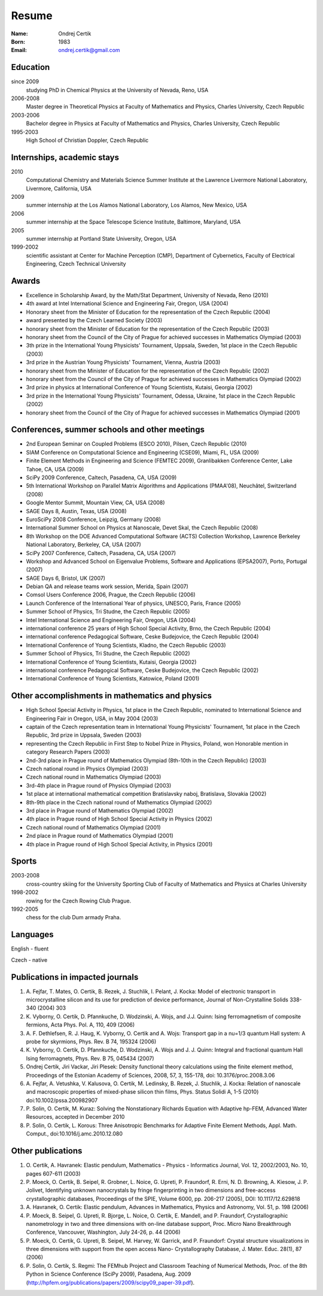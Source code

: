 ======
Resume
======

:Name: Ondrej Certik

:Born: 1983

:Email: ondrej.certik@gmail.com

Education
=========

since 2009
  studying PhD in Chemical Physics at the University of Nevada, Reno, USA

2006-2008
  Master degree in Theoretical Physics at Faculty of Mathematics and Physics,
  Charles University, Czech Republic

2003-2006
  Bachelor degree in Physics at Faculty of Mathematics and Physics,
  Charles University, Czech Republic

1995-2003
  High School of Christian Doppler, Czech Republic

Internships, academic stays
===========================

2010
  Computational Chemistry and Materials Science Summer Institute at the Lawrence Livermore National Laboratory, Livermore, California, USA

2009
  summer internship at the Los Alamos National Laboratory, Los Alamos, New Mexico, USA

2006
  summer internship at the Space Telescope Science Institute, Baltimore, Maryland,
  USA

2005
  summer internship at Portland State University, Oregon, USA

1999-2002
  scientific assistant at Center for Machine Perception (CMP),
  Department of Cybernetics, Faculty of Electrical Engineering,
  Czech Technical University

Awards
======

* Excellence in Scholarship Award, by the Math/Stat Department, University of
  Nevada, Reno (2010)
* 4th award at Intel International Science and Engineering Fair, Oregon, USA
  (2004)
* Honorary sheet from the Minister of Education for the representation
  of the Czech Republic (2004)
* award presented by the Czech Learned Society (2003)
* honorary sheet from the Minister of Education for the representation
  of the Czech Republic (2003)
* honorary sheet from the Council of the City of Prague for achieved
  successes in Mathematics Olympiad (2003)
* 3th prize in the International Young Physicists' Tournament, Uppsala,
  Sweden, 1st place in the Czech Republic (2003)
* 3rd prize in the Austrian Young Physicists' Tournament, Vienna, Austria (2003)
* honorary sheet from the Minister of Education for the representation
  of the Czech Republic (2002)
* honorary sheet from the Council of the City of Prague for achieved
  successes in Mathematics Olympiad (2002)
* 3rd prize in physics at International Conference of Young Scientists,
  Kutaisi, Georgia (2002)
* 3rd prize in the International Young Physicists' Tournament, Odessa,
  Ukraine, 1st place in the Czech Republic (2002)
* honorary sheet from the Council of the City of Prague for achieved
  successes in Mathematics Olympiad (2001)

Conferences, summer schools and other meetings
==============================================

* 2nd European Seminar on Coupled Problems (ESCO 2010), Pilsen, Czech Republic (2010)
* SIAM Conference on Computational Science and Engineering (CSE09), Miami, FL, USA (2009)
* Finite Element Methods in Engineering and Science (FEMTEC 2009), Granlibakken  Conference Center, Lake Tahoe, CA, USA (2009)
* SciPy 2009 Conference, Caltech, Pasadena, CA, USA (2009)
* 5th International Workshop on Parallel Matrix Algorithms and Applications (PMAA'08), Neuchâtel, Switzerland (2008)
* Google Mentor Summit, Mountain View, CA, USA (2008)
* SAGE Days 8, Austin, Texas, USA (2008)
* EuroSciPy 2008 Conference, Leipzig, Germany (2008)
* International Summer School on Physics at Nanoscale, Devet Skal, the Czech Republic (2008)
* 8th Workshop on the DOE Advanced Computational Software (ACTS) Collection Workshop, Lawrence Berkeley National Laboratory, Berkeley, CA, USA (2007)
* SciPy 2007 Conference, Caltech, Pasadena, CA, USA (2007)
* Workshop and Advanced School on Eigenvalue Problems, Software and Applications (EPSA2007), Porto, Portugal (2007)
* SAGE Days 6, Bristol, UK (2007)
* Debian QA and release teams work session, Merida, Spain (2007)
* Comsol Users Conference 2006, Prague, the Czech Republic (2006)
* Launch Conference of the International Year of physics, UNESCO, Paris, France (2005)
* Summer School of Physics, Tri Studne, the Czech Republic (2005)
* Intel International Science and Engineering Fair, Oregon, USA (2004)
* international conference 25 years of High School Special Activity, Brno,
  the Czech Republic (2004)
* international conference Pedagogical Software, Ceske Budejovice,
  the Czech Republic (2004)
* International Conference of Young Scientists, Kladno, the Czech Republic (2003)
* Summer School of Physics, Tri Studne, the Czech Republic (2002)
* International Conference of Young Scientists, Kutaisi, Georgia (2002)
* international conference Pedagogical Software, Ceske Budejovice,
  the Czech Republic (2002)
* International Conference of Young Scientists, Katowice, Poland (2001)

Other accomplishments in mathematics and physics
================================================

* High School Special Activity in Physics, 1st place in the Czech
  Republic, nominated to International Science and
  Engineering Fair in Oregon, USA, in May 2004 (2003)
* captain of the Czech representation team in International Young
  Physicists' Tournament, 1st place in the Czech Republic, 3rd prize in
  Uppsala, Sweden (2003)
* representing the Czech Republic in First Step to Nobel Prize in
  Physics, Poland, won Honorable mention in category Research Papers (2003)
* 2nd-3rd place in Prague round of Mathematics Olympiad (8th-10th in the
  Czech Republic) (2003)
* Czech national round in Physics Olympiad (2003)
* Czech national round in Mathematics Olympiad (2003)
* 3rd-4th place in Prague round of Physics Olympiad (2003)
* 1st place at international mathematical competition Bratislavsky naboj,
  Bratislava, Slovakia (2002)
* 8th-9th place in the Czech national round of Mathematics Olympiad (2002)
* 3rd place in Prague round of Mathematics Olympiad (2002)
* 4th place in Prague round of High School Special Activity in Physics (2002)
* Czech national round of Mathematics Olympiad (2001)
* 2nd place in Prague round of Mathematics Olympiad (2001)
* 4th place in Prague round of High School Special Activity, in Physics (2001)

Sports
======

2003-2008
  cross-country skiing for the University Sporting Club of Faculty of
  Mathematics and Physics at Charles University

1998-2002
  rowing for the Czech Rowing Club Prague.

1992-2005
  chess for the club Dum armady Praha.

Languages
=========

English - fluent

Czech - native

Publications in impacted journals
=================================

#. A. Fejfar, T. Mates, O. Certik, B. Rezek, J. Stuchlik,
   I. Pelant, J. Kocka: Model of electronic transport in
   microcrystalline silicon and its use for prediction of
   device performance, Journal of Non-Crystalline Solids 338-340 (2004) 303

#. K. Vyborny, O. Certik, D. Pfannkuche, D. Wodzinski, A. Wojs, and J.J. Quinn:
   Ising ferromagnetism of composite fermions, Acta Phys. Pol. A, 110, 409
   (2006)

#. A. F. Dethlefsen, R. J. Haug, K. Vyborny, O. Certik and A. Wojs:
   Transport gap in a nu=1/3 quantum Hall system: A probe for skyrmions,
   Phys. Rev. B 74, 195324 (2006)

#. K. Vyborny, O. Certik, D. Pfannkuche, D. Wodzinski, A. Wojs and J. J. Quinn:
   Integral and fractional quantum Hall Ising ferromagnets,
   Phys. Rev. B 75, 045434 (2007)

#. Ondrej Certik, Jiri Vackar, Jiri Plesek: Density functional theory
   calculations using the finite element method, Proceedings of the Estonian
   Academy of Sciences, 2008, 57, 3, 155-178, doi: 10.3176/proc.2008.3.06

#. A. Fejfar, A. Vetushka, V. Kalusova, O. Certik, M. Ledinsky, B. Rezek,
   J.  Stuchlik, J. Kocka: Relation of nanoscale and macroscopic properties of
   mixed-phase silicon thin films, Phys. Status Solidi A, 1-5 (2010) doi:10.1002/pssa.200982907

#. P. Solin, O. Certik, M. Kuraz: Solving the Nonstationary Richards Equation
   with Adaptive hp-FEM, Advanced Water Resources, accepted in December 2010

#. P. Solin, O. Certik, L. Korous: Three Anisotropic Benchmarks for Adaptive
   Finite Element Methods, Appl. Math. Comput., doi:10.1016/j.amc.2010.12.080

Other publications
==================

#. O. Certik, A. Havranek: Elastic pendulum, Mathematics
   - Physics - Informatics Journal, Vol. 12, 2002/2003, No. 10, pages 607-611
   (2003)

#. P. Moeck, O. Certik, B. Seipel, R. Grobner, L. Noice, G. Upreti, P.
   Fraundorf, R. Erni, N. D. Browning, A. Kiesow, J. P. Jolivet, Identifying
   unknown nanocrystals by fringe fingerprinting in two dimensions and
   free-access crystallographic databases, Proceedings of the SPIE, Volume
   6000, pp. 206-217 (2005), DOI: 10.1117/12.629818

#. A. Havranek, O. Certik: Elastic pendulum, Advances in Mathematics, Physics
   and Astronomy, Vol. 51, p. 198 (2006)

#. P. Moeck, B. Seipel, G. Upreti, R. Bjorge, L. Noice, O. Certik, E. Mandell,
   and P. Fraundorf, Crystallographic nanometrology in two and three dimensions
   with on-line database support, Proc. Micro Nano Breakthrough Conference,
   Vancouver, Washington, July 24-26, p. 44 (2006)

#. P. Moeck, O. Certik, G. Upreti, B. Seipel, M. Harvey, W. Garrick,
   and P. Fraundorf: Crystal structure visualizations in three dimensions with
   support from the open access Nano- Crystallography Database, J. Mater.
   Educ. 28(1), 87 (2006)

#. P. Solin, O. Certik, S. Regmi: The FEMhub Project and Classroom Teaching of
   Numerical Methods, Proc. of the 8th Python in Science Conference (SciPy
   2009), Pasadena, Aug.  2009
   (http://hpfem.org/publications/papers/2009/scipy09_paper-39.pdf).
